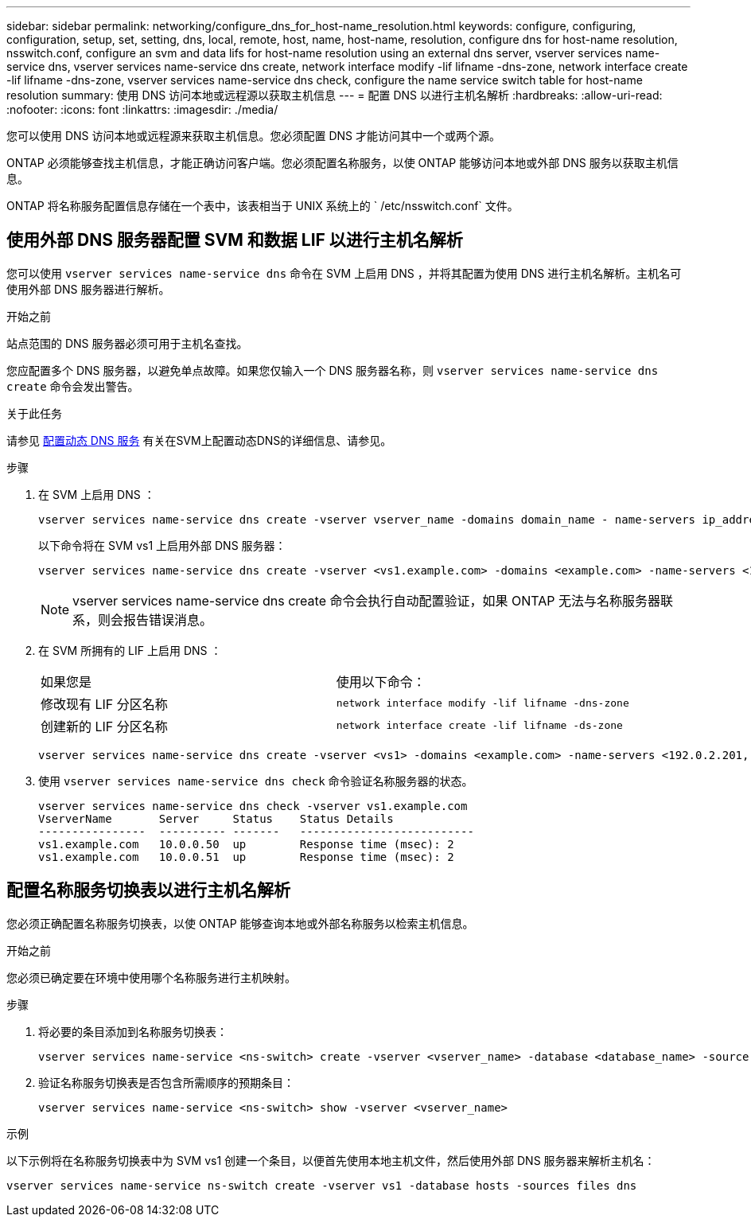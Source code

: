 ---
sidebar: sidebar 
permalink: networking/configure_dns_for_host-name_resolution.html 
keywords: configure, configuring, configuration, setup, set, setting, dns, local, remote, host, name, host-name, resolution, configure dns for host-name resolution, nsswitch.conf, configure an svm and data lifs for host-name resolution using an external dns server, vserver services name-service dns, vserver services name-service dns create, network interface modify -lif lifname -dns-zone, network interface create -lif lifname -dns-zone, vserver services name-service dns check, configure the name service switch table for host-name resolution 
summary: 使用 DNS 访问本地或远程源以获取主机信息 
---
= 配置 DNS 以进行主机名解析
:hardbreaks:
:allow-uri-read: 
:nofooter: 
:icons: font
:linkattrs: 
:imagesdir: ./media/


[role="lead"]
您可以使用 DNS 访问本地或远程源来获取主机信息。您必须配置 DNS 才能访问其中一个或两个源。

ONTAP 必须能够查找主机信息，才能正确访问客户端。您必须配置名称服务，以使 ONTAP 能够访问本地或外部 DNS 服务以获取主机信息。

ONTAP 将名称服务配置信息存储在一个表中，该表相当于 UNIX 系统上的 ` /etc/nsswitch.conf` 文件。



== 使用外部 DNS 服务器配置 SVM 和数据 LIF 以进行主机名解析

您可以使用 `vserver services name-service dns` 命令在 SVM 上启用 DNS ，并将其配置为使用 DNS 进行主机名解析。主机名可使用外部 DNS 服务器进行解析。

.开始之前
站点范围的 DNS 服务器必须可用于主机名查找。

您应配置多个 DNS 服务器，以避免单点故障。如果您仅输入一个 DNS 服务器名称，则 `vserver services name-service dns create` 命令会发出警告。

.关于此任务
请参见 xref:configure_dynamic_dns_services.html[配置动态 DNS 服务] 有关在SVM上配置动态DNS的详细信息、请参见。

.步骤
. 在 SVM 上启用 DNS ：
+
....
vserver services name-service dns create -vserver vserver_name -domains domain_name - name-servers ip_addresses -state enabled
....
+
以下命令将在 SVM vs1 上启用外部 DNS 服务器：

+
....
vserver services name-service dns create -vserver <vs1.example.com> -domains <example.com> -name-servers <192.0.2.201,192.0.2.202> -state <enabled>
....
+

NOTE: vserver services name-service dns create 命令会执行自动配置验证，如果 ONTAP 无法与名称服务器联系，则会报告错误消息。

. 在 SVM 所拥有的 LIF 上启用 DNS ：
+
|===


| 如果您是 | 使用以下命令： 


 a| 
修改现有 LIF 分区名称
 a| 
`network interface modify -lif lifname -dns-zone`



 a| 
创建新的 LIF 分区名称
 a| 
`network interface create -lif lifname -ds-zone`

|===
+
....
vserver services name-service dns create -vserver <vs1> -domains <example.com> -name-servers <192.0.2.201, 192.0.2.202> -state <enabled> network interface modify -lif <datalif1> -dns-zone <zonename.whatever.com>
....
. 使用 `vserver services name-service dns check` 命令验证名称服务器的状态。
+
....
vserver services name-service dns check -vserver vs1.example.com
VserverName       Server     Status    Status Details
----------------  ---------- -------   --------------------------
vs1.example.com   10.0.0.50  up        Response time (msec): 2
vs1.example.com   10.0.0.51  up        Response time (msec): 2
....




== 配置名称服务切换表以进行主机名解析

您必须正确配置名称服务切换表，以使 ONTAP 能够查询本地或外部名称服务以检索主机信息。

.开始之前
您必须已确定要在环境中使用哪个名称服务进行主机映射。

.步骤
. 将必要的条目添加到名称服务切换表：
+
....
vserver services name-service <ns-switch> create -vserver <vserver_name> -database <database_name> -source <source_names>
....
. 验证名称服务切换表是否包含所需顺序的预期条目：
+
....
vserver services name-service <ns-switch> show -vserver <vserver_name>
....


.示例
以下示例将在名称服务切换表中为 SVM vs1 创建一个条目，以便首先使用本地主机文件，然后使用外部 DNS 服务器来解析主机名：

....
vserver services name-service ns-switch create -vserver vs1 -database hosts -sources files dns
....